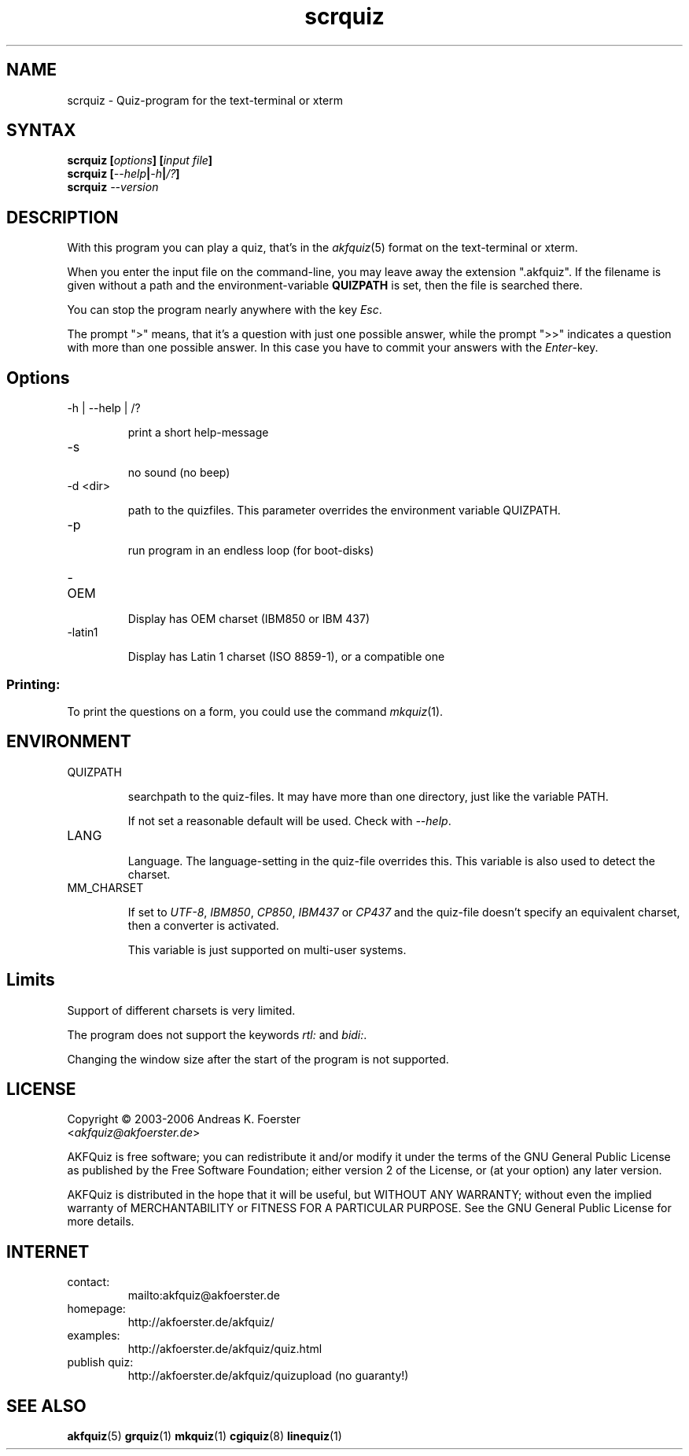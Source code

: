 .\" Process this file with
.\" groff -man -Tlatin1 scrquiz.1
.\"
.TH "scrquiz" 1 "4.3.1" AKFQuiz

.SH NAME
scrquiz \- Quiz-program for the text-terminal or xterm

.SH SYNTAX
.BI "scrquiz [" options "] [" "input file" "]"
.br
.BI "scrquiz [" --help | -h | /? ]
.br
.BI "scrquiz " --version

.SH DESCRIPTION

With this program you can play a quiz, that's in the
.IR akfquiz (5)
format on the text-terminal or xterm.

When you enter the input file on the command-line, you may leave away 
the extension ".akfquiz". If the filename is given without a path
and the environment-variable 
.B QUIZPATH
is set, then the file is searched there.

You can stop the program nearly anywhere with the key
.IR Esc .

The prompt ">" means, that it's a question with just one possible 
answer, while the prompt ">>" indicates a question with more than one 
possible answer. In this case you have to commit your answers with the 
.IR "Enter" -key.

.SH Options

.IP "-h | --help | /?"

print a short help-message

.IP -s

no sound (no beep)

.IP "-d <dir>"

path to the quizfiles. 
This parameter overrides the environment variable QUIZPATH.

.IP -p

run program in an endless loop (for boot-disks)

.IP -OEM

Display has OEM charset (IBM850 or IBM 437)

.IP -latin1

Display has Latin 1 charset (ISO 8859-1), or a compatible one

.SS Printing:

To print the questions on a form, you could use the command
.IR mkquiz (1).

.SH ENVIRONMENT

.IP QUIZPATH

searchpath to the quiz-files. 
It may have more than one directory, just like the variable PATH.

If not set a reasonable default will be used. Check with
.IR "--help" .

.IP LANG

Language. 
The language-setting in the quiz-file overrides this.
This variable is also used to detect the charset.


.IP MM_CHARSET

If set to
.IR "UTF-8" , " IBM850" , " CP850" , " IBM437 " or " CP437"
and the quiz-file doesn't specify an equivalent charset, then a 
converter is activated.

This variable is just supported on multi-user systems.

.SH Limits

Support of different charsets is very limited.

The program does not support the keywords
.IR rtl: " and " bidi: .

Changing the window size after the start of the program is not 
supported.


.SH LICENSE

Copyright \(co 2003-2006 Andreas K. Foerster
.br
.RI < akfquiz@akfoerster.de >

AKFQuiz is free software; you can redistribute it and/or modify
it under the terms of the GNU General Public License as published by
the Free Software Foundation; either version 2 of the License, or
(at your option) any later version.

AKFQuiz is distributed in the hope that it will be useful,
but WITHOUT ANY WARRANTY; without even the implied warranty of
MERCHANTABILITY or FITNESS FOR A PARTICULAR PURPOSE.  See the
GNU General Public License for more details.


.SH INTERNET

.IP contact:
mailto:akfquiz@akfoerster.de

.IP homepage:
http://akfoerster.de/akfquiz/

.IP examples:
http://akfoerster.de/akfquiz/quiz.html

.IP "publish quiz:"
http://akfoerster.de/akfquiz/quizupload
(no guaranty!)


.SH "SEE ALSO"
.BR akfquiz (5)
.BR grquiz (1)
.BR mkquiz (1)
.BR cgiquiz (8)
.BR linequiz (1)
